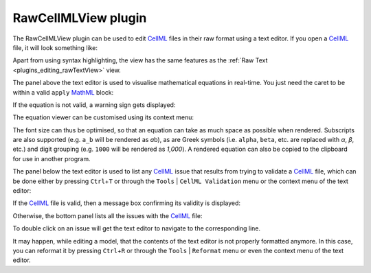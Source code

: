 .. _plugins_editing_rawCellmlView:

======================
 RawCellMLView plugin
======================

The RawCellMLView plugin can be used to edit `CellML <https://www.cellml.org/>`__ files in their raw format using a text editor.
If you open a `CellML <https://www.cellml.org/>`__ file, it will look something like:

.. image:: pics/RawCellMLViewScreenshot01.png
   :align: center
   :scale: 25%

Apart from using syntax highlighting, the view has the same features as the :ref:`Raw Text <plugins_editing_rawTextView>` view.

The panel above the text editor is used to visualise mathematical equations in real-time.
You just need the caret to be within a valid ``apply`` `MathML <https://www.w3.org/Math/>`__ block:

.. image:: pics/RawCellMLViewScreenshot02.png
   :align: center
   :scale: 25%

If the equation is not valid, a warning sign gets displayed:

.. image:: pics/RawCellMLViewScreenshot03.png
   :align: center
   :scale: 25%

The equation viewer can be customised using its context menu:

.. image:: pics/RawCellMLViewScreenshot04.png
   :align: center
   :scale: 25%

.. role:: subitalic
   :class: subitalic

The font size can thus be optimised, so that an equation can take as much space as possible when rendered.
Subscripts are also supported (e.g. ``a_b`` will be rendered as *a*\ :subitalic:`b`), as are Greek symbols (i.e. ``alpha``, ``beta``, etc. are replaced with *α*, *β*, etc.) and digit grouping (e.g. ``1000`` will be rendered as *1,000*).
A rendered equation can also be copied to the clipboard for use in another program.

The panel below the text editor is used to list any `CellML <https://www.cellml.org/>`__ issue that results from trying to validate a `CellML <https://www.cellml.org/>`__ file, which can be done either by pressing ``Ctrl``\ +\ ``T`` or through the ``Tools`` | ``CellML Validation`` menu or the context menu of the text editor:

.. image:: pics/RawCellMLViewScreenshot05.png
   :align: center
   :scale: 25%

.. image:: pics/RawCellMLViewScreenshot06.png
   :align: center
   :scale: 25%

If the `CellML <https://www.cellml.org/>`__ file is valid, then a message box confirming its validity is displayed:

.. image:: pics/RawCellMLViewScreenshot07.png
   :align: center
   :scale: 25%

Otherwise, the bottom panel lists all the issues with the `CellML <https://www.cellml.org/>`__ file:

.. image:: pics/RawCellMLViewScreenshot08.png
   :align: center
   :scale: 25%

To double click on an issue will get the text editor to navigate to the corresponding line.

It may happen, while editing a model, that the contents of the text editor is not properly formatted anymore.
In this case, you can reformat it by pressing ``Ctrl``\ +\ ``R`` or through the ``Tools`` | ``Reformat`` menu or even the context menu of the text editor.
